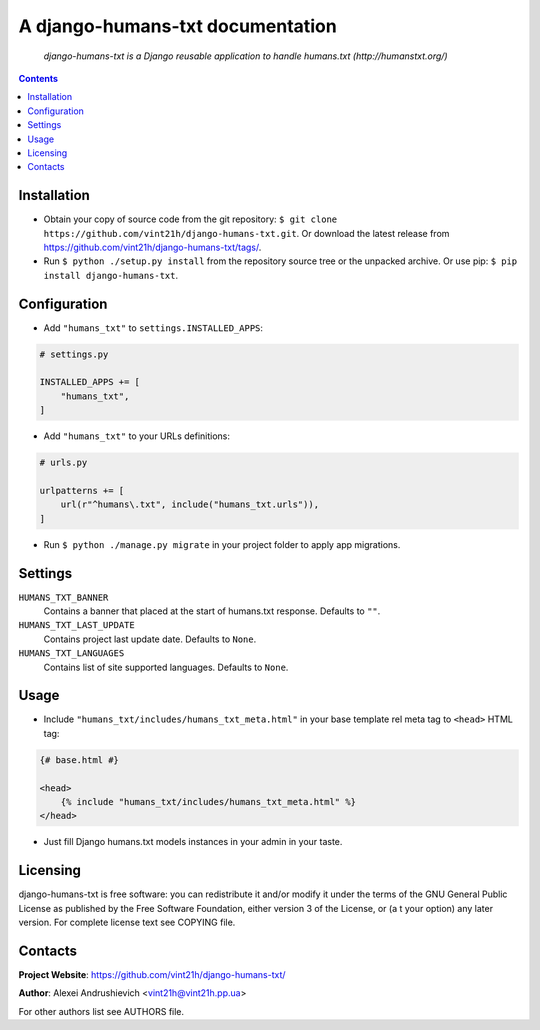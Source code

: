 .. django-humans-txt
.. README.rst


A django-humans-txt documentation
=================================

|Travis|_ |Coveralls|_ |Requires|_ |pypi-license|_ |pypi-version|_ |pypi-python-version|_ |pypi-django-version|_ |pypi-format|_ |pypi-wheel|_ |pypi-status|_

    *django-humans-txt is a Django reusable application to handle humans.txt (http://humanstxt.org/)*

.. contents::

Installation
------------
* Obtain your copy of source code from the git repository: ``$ git clone https://github.com/vint21h/django-humans-txt.git``. Or download the latest release from https://github.com/vint21h/django-humans-txt/tags/.
* Run ``$ python ./setup.py install`` from the repository source tree or the unpacked archive. Or use pip: ``$ pip install django-humans-txt``.

Configuration
-------------
* Add ``"humans_txt"`` to ``settings.INSTALLED_APPS``:

.. code-block:: python

    # settings.py

    INSTALLED_APPS += [
        "humans_txt",
    ]

* Add ``"humans_txt"`` to your URLs definitions:

.. code-block:: python

    # urls.py

    urlpatterns += [
        url(r"^humans\.txt", include("humans_txt.urls")),
    ]

* Run ``$ python ./manage.py migrate`` in your project folder to apply app migrations.

Settings
--------
``HUMANS_TXT_BANNER``
    Contains a banner that placed at the start of humans.txt response. Defaults to ``""``.
``HUMANS_TXT_LAST_UPDATE``
    Contains project last update date. Defaults to ``None``.
``HUMANS_TXT_LANGUAGES``
    Contains list of site supported languages. Defaults to ``None``.

Usage
-----
* Include ``"humans_txt/includes/humans_txt_meta.html"`` in your base template rel meta tag to ``<head>`` HTML tag:

.. code-block:: django

    {# base.html #}

    <head>
        {% include "humans_txt/includes/humans_txt_meta.html" %}
    </head>

* Just fill Django humans.txt models instances in your admin in your taste.

Licensing
---------
django-humans-txt is free software: you can redistribute it and/or modify it under the terms of the GNU General Public License as published by the Free Software Foundation, either version 3 of the License, or (a
t your option) any later version.
For complete license text see COPYING file.

Contacts
--------
**Project Website**: https://github.com/vint21h/django-humans-txt/

**Author**: Alexei Andrushievich <vint21h@vint21h.pp.ua>

For other authors list see AUTHORS file.

.. |Travis| image:: https://travis-ci.org/vint21h/django-humans-txt.svg?branch=master
    :alt: Travis
.. |Coveralls| image:: https://coveralls.io/repos/github/vint21h/django-humans-txt/badge.svg?branch=master
    :alt: Coveralls
.. |Requires| image:: https://requires.io/github/vint21h/django-humans-txt/requirements.svg?branch=master
    :alt: Requires
.. |pypi-license| image:: https://img.shields.io/pypi/l/django-humans-txt
    :alt: License
.. |pypi-version| image:: https://img.shields.io/pypi/v/django-humans-txt
    :alt: Version
.. |pypi-django-version| image:: https://img.shields.io/pypi/djversions/django-humans-txt
    :alt: Supported Django version
.. |pypi-python-version| image:: https://img.shields.io/pypi/pyversions/django-humans-txt
    :alt: Supported Python version
.. |pypi-format| image:: https://img.shields.io/pypi/format/django-humans-txt
    :alt: Package format
.. |pypi-wheel| image:: https://img.shields.io/pypi/wheel/django-humans-txt
    :alt: Python wheel support
.. |pypi-status| image:: https://img.shields.io/pypi/status/django-humans-txt
    :alt: Package status
.. _Travis: https://travis-ci.org/vint21h/django-humans-txt/
.. _Coveralls: https://coveralls.io/github/vint21h/django-humans-txt?branch=master
.. _Requires: https://requires.io/github/vint21h/django-humans-txt/requirements/?branch=master
.. _pypi-license: https://pypi.org/project/django-humans-txt/
.. _pypi-version: https://pypi.org/project/django-humans-txt/
.. _pypi-django-version: https://pypi.org/project/django-humans-txt/
.. _pypi-python-version: https://pypi.org/project/django-humans-txt/
.. _pypi-format: https://pypi.org/project/django-humans-txt/
.. _pypi-wheel: https://pypi.org/project/django-humans-txt/
.. _pypi-status: https://pypi.org/project/django-humans-txt/
